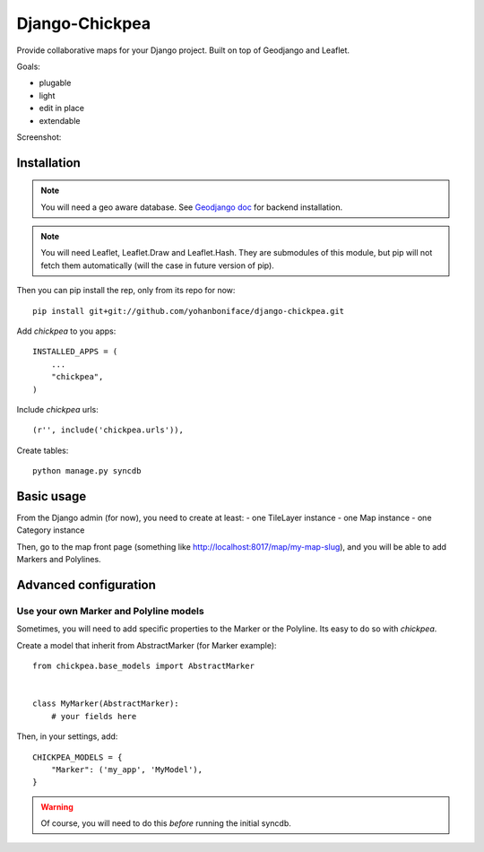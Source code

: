 ===============
Django-Chickpea
===============

Provide collaborative maps for your Django project.
Built on top of Geodjango and Leaflet.

Goals:

- plugable
- light
- edit in place
- extendable


Screenshot:

.. image:: http://i.imgur.com/IL1I7.jpg


------------
Installation
------------

.. note::
   You will need a geo aware database. See `Geodjango doc <https://docs.djangoproject.com/en/dev/ref/contrib/gis/install/>`_ for backend installation.

.. note::
   You will need Leaflet, Leaflet.Draw and Leaflet.Hash.
   They are submodules of this module, but pip will not fetch them automatically (will the case in future version of pip).

Then you can pip install the rep, only from its repo for now::

    pip install git+git://github.com/yohanboniface/django-chickpea.git

Add `chickpea` to you apps::

    INSTALLED_APPS = (
        ...
        "chickpea",
    )

Include `chickpea` urls::

   (r'', include('chickpea.urls')),

Create tables::

    python manage.py syncdb


-----------
Basic usage
-----------

From the Django admin (for now), you need to create at least:
- one TileLayer instance
- one Map instance
- one Category instance

Then, go to the map front page (something like http://localhost:8017/map/my-map-slug), and you will be able to add Markers and Polylines.


----------------------
Advanced configuration
----------------------

Use your own Marker and Polyline models
---------------------------------------

Sometimes, you will need to add specific properties to the Marker or the Polyline. Its easy to do so with `chickpea`.

Create a model that inherit from AbstractMarker (for Marker example)::

    from chickpea.base_models import AbstractMarker


    class MyMarker(AbstractMarker):
        # your fields here

Then, in your settings, add::

    CHICKPEA_MODELS = {
        "Marker": ('my_app', 'MyModel'),
    }

.. warning::
   Of course, you will need to do this *before* running the initial syncdb.